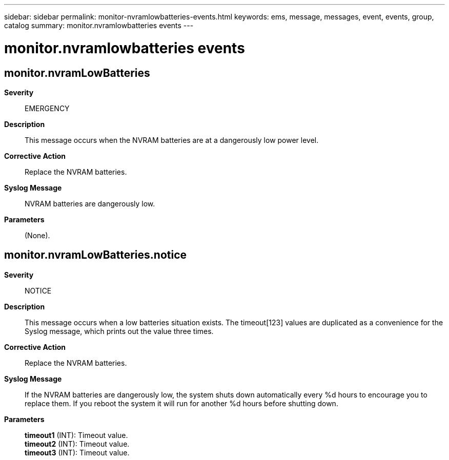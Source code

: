 ---
sidebar: sidebar
permalink: monitor-nvramlowbatteries-events.html
keywords: ems, message, messages, event, events, group, catalog
summary: monitor.nvramlowbatteries events
---

= monitor.nvramlowbatteries events
:toclevels: 1
:hardbreaks:
:nofooter:
:icons: font
:linkattrs:
:imagesdir: ./media/

== monitor.nvramLowBatteries
*Severity*::
EMERGENCY
*Description*::
This message occurs when the NVRAM batteries are at a dangerously low power level.
*Corrective Action*::
Replace the NVRAM batteries.
*Syslog Message*::
NVRAM batteries are dangerously low.
*Parameters*::
(None).

== monitor.nvramLowBatteries.notice
*Severity*::
NOTICE
*Description*::
This message occurs when a low batteries situation exists. The timeout[123] values are duplicated as a convenience for the Syslog message, which prints out the value three times.
*Corrective Action*::
Replace the NVRAM batteries.
*Syslog Message*::
If the NVRAM batteries are dangerously low, the system shuts down automatically every %d hours to encourage you to replace them. If you reboot the system it will run for another %d hours before shutting down.
*Parameters*::
*timeout1* (INT): Timeout value.
*timeout2* (INT): Timeout value.
*timeout3* (INT): Timeout value.
